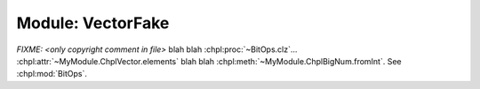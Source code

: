 .. generated with `chpldoc --docs-text-only modules/standard/Containers.chpl`
   and then modified to be rst

.. default-domain:: chpl

Module: VectorFake
==================

.. module:: VectorFake
    :synopsis: Container classes! Currently, just Vector

.. class:: Vector

    .. FIXME: should ~ links display as hole value or just leaf value??? (thomasvandoren, 2015-01-22)

    `FIXME: <only copyright comment in file>` blah blah
    :chpl:proc:`~BitOps.clz`... :chpl:attr:`~MyModule.ChplVector.elements`
    blah blah :chpl:meth:`~MyModule.ChplBigNum.fromInt`. See :chpl:mod:`BitOps`.

    .. attribute:: type eltType
    .. attribute:: var capacity: int(64)
    .. attribute:: var lastIdx: int(64)
    .. attribute:: var dom: domain(1)
    .. attribute:: var elements: [.(this, "dom")] .(this, "eltType")
    .. attribute:: param MIN_SIZE: uint

    .. method:: Vector(type eltType, cap: _unknown, offset: _unknown)

    .. method:: push(val: .(this, "eltType"))

    .. method:: low

    .. method:: high

    .. method:: pop()

    .. method:: top ref

    .. method:: this(idx) ref

    .. itermethod:: these() ref

        Iterate over elements in vector.

        :ytype: eltType
        :yields: Reference to element in vector.

    .. method:: size

    .. method:: empty
